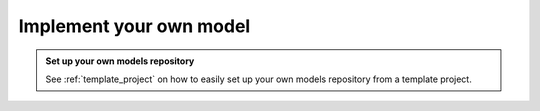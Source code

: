 .. _backend_how_to_implement:

Implement your own model
========================

.. admonition:: Set up your own models repository

    See :ref:`template_project` on how to easily set up your own models repository from a template project.

.. todo:: Work in progress
